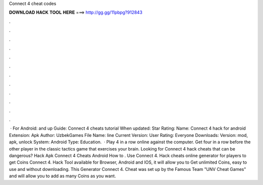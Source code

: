 Connect 4 cheat codes

𝐃𝐎𝐖𝐍𝐋𝐎𝐀𝐃 𝐇𝐀𝐂𝐊 𝐓𝐎𝐎𝐋 𝐇𝐄𝐑𝐄 ===> http://gg.gg/11pbpg?912843

.

.

.

.

.

.

.

.

.

.

.

.

 · For Android: and up Guide: Connect 4 cheats tutorial When updated: Star Rating: Name: Connect 4 hack for android Extension: Apk Author: UzbekGames File Name: line Current Version: User Rating: Everyone Downloads: Version: mod, apk, unlock System: Android Type: Education.  · Play 4 in a row online against the computer. Get four in a row before the other player in the classic tactics game that exercises your brain. Looking for Connect 4 hack cheats that can be dangerous? Hack Apk Connect 4 Cheats Android How to . Use Connect 4. Hack cheats online generator for players to get Coins Connect 4. Hack Tool available for Browser, Android and IOS, it will allow you to Get unlimited Coins, easy to use and without downloading. This Generator Connect 4. Cheat was set up by the Famous Team "UNV Cheat Games" and will allow you to add as many Coins as you want.